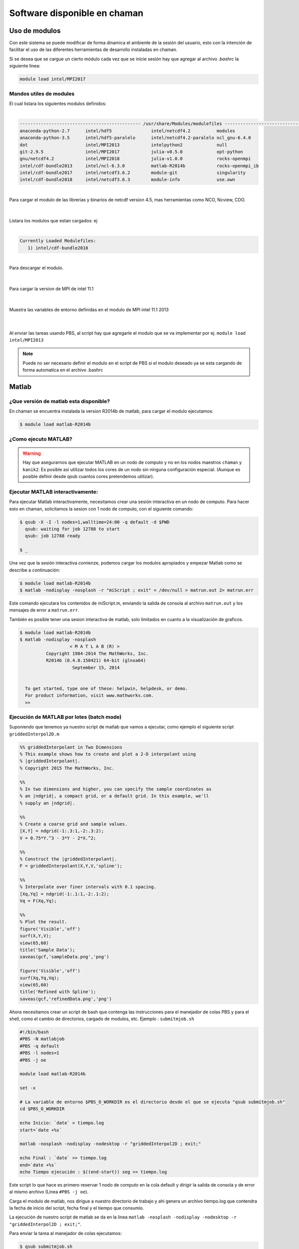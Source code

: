 
******************************
Software disponible en chaman
******************************

Uso de modulos
--------------

Con este sistema se puede modificar de forma dinamica el ambiente de la sesión del usuario, esto con la intención de facilitar el uso de las diferentes herramientas de desarrollo instaladas en chaman. 

Si se desea que se cargue un cierto módulo cada vez que se inicie sesión hay que agregar al archivo *.bashrc* la siguiente linea: 

.. code-block:: shell     

     module load intel/MPI2017 


Mandos utiles de modules
^^^^^^^^^^^^^^^^^^^^^^^^
.. code-block:: shell    
   :emphasize-lines: 1   

    $ module avail

| El cual listara los siguientes modulos definidos: 
|

.. code-block:: shell     

    ---------------------------------------------- /usr/share/Modules/modulefiles -----------------------------------------------
    anaconda-python-2.7      intel/hdf5               intel/netcdf4.2          modules
    anaconda-python-3.5      intel/hdf5-paralelo      intel/netcdf4.2-paralelo ncl_gnu-6.4.0
    dot                      intel/MPI2013            intelpython2             null
    git-2.9.5                intel/MPI2017            julia-v0.5.0             opt-python
    gnu/netcdf4.2            intel/MPI2018            julia-v1.0.0             rocks-openmpi
    intel/cdf-bundle2013     intel/ncl-6.3.0          matlab-R2014b            rocks-openmpi_ib
    intel/cdf-bundle2017     intel/netcdf3.6.2        module-git               singularity
    intel/cdf-bundle2018     intel/netcdf3.6.3        module-info              use.own


|

.. code-block:: shell    
   :emphasize-lines: 1   

   $ module load intel/cdf-bundle2018

| Para cargar el modulo de las librerias y binarios de netcdf version 4.5, mas herramientas como NCO, Ncview, CDO.
|
|

.. code-block:: shell    
   :emphasize-lines: 1   

   $ module list

| Listara los modulos que estan cargados: ej
|

.. code-block:: shell     

   Currently Loaded Modulefiles:
      1) intel/cdf-bundle2018

|

.. code-block:: shell    
   :emphasize-lines: 1   

   $ module unload intel/cdf-bundle2018

| Para descargar el modulo.
|
|

.. code-block:: shell    
   :emphasize-lines: 1   

   $ module load intel/MPI2013

| Para cargar la version de MPI de intel 11.1 
|
|

.. code-block:: shell    
   :emphasize-lines: 1   

   $ module display intel/MPI2013
   
| Muestra las variables de entorno definidas en el modulo de MPI intel 11.1 2013
|
|


Al enviar las tareas usando PBS, al script hay que agregarle el modulo que se va implementar por ej. 
``module load intel/MPI2013``

.. note:: 
    Puede no ser necesario definir el modulo en el script de PBS si el modulo deseado ya se esta cargando de forma automatica en el archivo .bashrc

Matlab
------

¿Que versión de matlab esta disponible?
^^^^^^^^^^^^^^^^^^^^^^^^^^^^^^^^^^^^^^^

En chaman se encuentra instalada la version R2014b de matlab, para cargar el modulo ejecutamos:

.. code-block:: shell

    $ module load matlab-R2014b 

¿Como ejecuto MATLAB?    
^^^^^^^^^^^^^^^^^^^^^

.. warning::

    Hay que asegurarnos que ejecutar MATLAB en un nodo de computo y no en los nodos maestros ``chaman`` y ``kanik2``. 
    Es posible asi utilizar todos los cores de un nodo sin ninguna configuración especial. (Aunque es posible definir desde qsub cuantos cores pretendemos utilizar).

Ejecutar MATLAB interactivamente:
^^^^^^^^^^^^^^^^^^^^^^^^^^^^^^^^^ 

Para ejecutar Matlab interactivamente, necesitamos crear una sesión interactiva en un nodo de computo. 
Para hacer esto en chaman, solicitamos la sesion con 1 nodo de computo, con el siguiente comando:

.. code-block:: shell

    $ qsub -X -I -l nodes=1,walltime=24:00 -q default -d $PWD
      qsub: waiting for job 12788 to start
      qsub: job 12788 ready

    $ _

Una vez que la sesión interactiva comienze, podemos cargar los modulos apropiados y empezar Matlab como se describe a continuación:

.. code-block:: shell

    $ module load matlab-R2014b   
    $ matlab -nodisplay -nosplash -r "miScript ; exit" < /dev/null > matrun.out 2> matrun.err

Este comando ejecutara los contenidos de miScript.m, enviando la salida de consola al archivo ``matrun.out`` y los mensajes de error a ``matrun.err``.

También es posible tener una sesion interactiva de matlab, solo limitados en cuanto a la visualización de graficos.

.. code-block:: shell

    $ module load matlab-R2014b
    $ matlab -nodisplay -nosplash 
                       < M A T L A B (R) >
              Copyright 1984-2014 The MathWorks, Inc.
              R2014b (8.4.0.150421) 64-bit (glnxa64)
                        September 15, 2014


      To get started, type one of these: helpwin, helpdesk, or demo.
      For product information, visit www.mathworks.com.
      >>     


Ejecución de MATLAB por lotes (batch mode) 
^^^^^^^^^^^^^^^^^^^^^^^^^^^^^^^^^^^^^^^^^^

Suponiendo que tenemos ya nuestro script de matlab que vamos a ejecutar, como ejemplo el siguiente script ``griddedInterpol2D.m`` 

.. code-block:: matlab

    %% griddedInterpolant in Two Dimensions
    % This example shows how to create and plot a 2-D interpolant using
    % |griddedInterpolant|.
    % Copyright 2015 The MathWorks, Inc.

    %%
    % In two dimensions and higher, you can specify the sample coordinates as
    % an |ndgrid|, a compact grid, or a default grid. In this example, we'll
    % supply an |ndgrid|.

    %%
    % Create a coarse grid and sample values.
    [X,Y] = ndgrid(-1:.3:1,-2:.3:2);
    V = 0.75*Y.^3 - 3*Y - 2*X.^2;

    %%
    % Construct the |griddedInterpolant|.
    F = griddedInterpolant(X,Y,V,'spline');

    %%
    % Interpolate over finer intervals with 0.1 spacing.
    [Xq,Yq] = ndgrid(-1:.1:1,-2:.1:2);
    Vq = F(Xq,Yq);

    %%
    % Plot the result.
    figure('Visible','off')
    surf(X,Y,V);
    view(65,60)
    title('Sample Data');
    saveas(gcf,'sampleData.png','png')

    figure('Visible','off')
    surf(Xq,Yq,Vq);
    view(65,60)
    title('Refined with Spline');
    saveas(gcf,'refinedData.png','png')


Ahora necesitamos crear un script de bash que contenga las instrucciones para el manejador de colas PBS y para el shell, como el cambio de directorios, cargado de modulos, etc.   Ejemplo : ``submitmjob.sh``

.. code-block:: bash

    #!/bin/bash
    #PBS -N matlabjob
    #PBS -q default
    #PBS -l nodes=1
    #PBS -j oe

    module load matlab-R2014b

    set -x

    # La variable de entorno $PBS_O_WORKDIR es el directorio desde el que se ejecuta "qsub submitmjob.sh"
    cd $PBS_O_WORKDIR

    echo Inicio: `date` > tiempo.log
    start=`date +%s`

    matlab -nosplash -nodisplay -nodesktop -r "griddedInterpol2D ; exit;"

    echo Final : `date` >> tiempo.log
    end=`date +%s`
    echo Tiempo ejecución : $((end-start)) seg >> tiempo.log


Este script lo que hace es primero reservar 1 nodo de computo en la cola default y dirigir la salida de consola y de error al mismo archivo (Linea ``#PBS -j oe``). 

Carga el modulo de matlab, nos dirigue a nuestro directorio de trabajo y ahi genera un archivo tiempo.log que contendra la fecha de inicio del script, fecha final y el tiempo que consumio.

La ejecución de nuestro script de matlab se da en la linea ``matlab -nosplash -nodisplay -nodesktop -r "griddedInterpol2D ; exit;"``.

Para enviar la tarea al manejador de colas ejecutamos: 

.. code-block:: shell

    $ qsub submitmjob.sh 

Al finalizar esta tarea tendremos 2 archivos png (sampleData.png, refinedData.png) que son los resultados graficos del script de matlab, un archivo tiempo.log y un archivo submitmjob.o#### donde ##### sera el Job ID que nos arrojo el manejador de colas.

.. note::
    
    Podemos revisar el estado de nuestra tarea al ejecutar ``qstat MiJobID -n`` e incluso en otra sesión entrar por ssh al nodo que el manejador de colas nos reservo para monitorear que nuestra tarea este produciendo los resultados que esperamos.


Anaconda Python
---------------

¿Que versión de python esta disponible?
^^^^^^^^^^^^^^^^^^^^^^^^^^^^^^^^^^^^^^^^

En chaman se encuentran instaladas las versiones 2.7 y 3.0 de python, con la distribución anaconda.

Para cargar python 2.7 usar:

.. code-block:: shell

    $ module load anaconda-python-2.7

Para python 3.0 usar:

.. code-block:: shell

    $ module load anaconda-python-3

TODO
